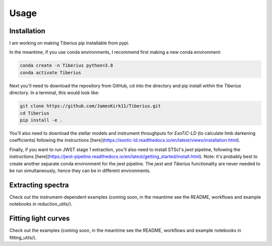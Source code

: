 Usage
=====

.. _installation:

Installation
------------

I am working on making Tiberius pip installable from pypi.

In the meantime, if you use conda environments, I recommend first making a new conda environment:

.. code-block:: bash

   conda create -n Tiberius python=3.8
   conda activate Tiberius

Next you'll need to download the repository from GitHub, cd into the directory and pip install within the `Tiberius` directory. In a terminal, this would look like:

.. code-block:: bash

   git clone https://github.com/JamesKirk11/Tiberius.git
   cd Tiberius
   pip install -e .

You'll also need to download the stellar models and instrument throughputs for `ExoTiC-LD` (to calculate limb darkening coefficients) following the instructions [here](https://exotic-ld.readthedocs.io/en/latest/views/installation.html).

Finally, if you want to run JWST stage 1 extraction, you'll also need to install STScI's `jwst` pipeline, following the instructions [here](https://jwst-pipeline.readthedocs.io/en/latest/getting_started/install.html). Note: it's probably best to create another separate conda environment for the `jwst` pipeline. The `jwst` and `Tiberius` functionality are never needed to be run simultaneously, hence they can be in different environments.


Extracting spectra
----------------

Check out the instrument-dependent examples (coming soon, in the meantime see the README, workflows and example notebooks in reduction_utils/).

Fitting light curves
----------------

Check out the examples (coming soon, in the meantime see the README, workflows and example notebooks in fitting_utils/).
